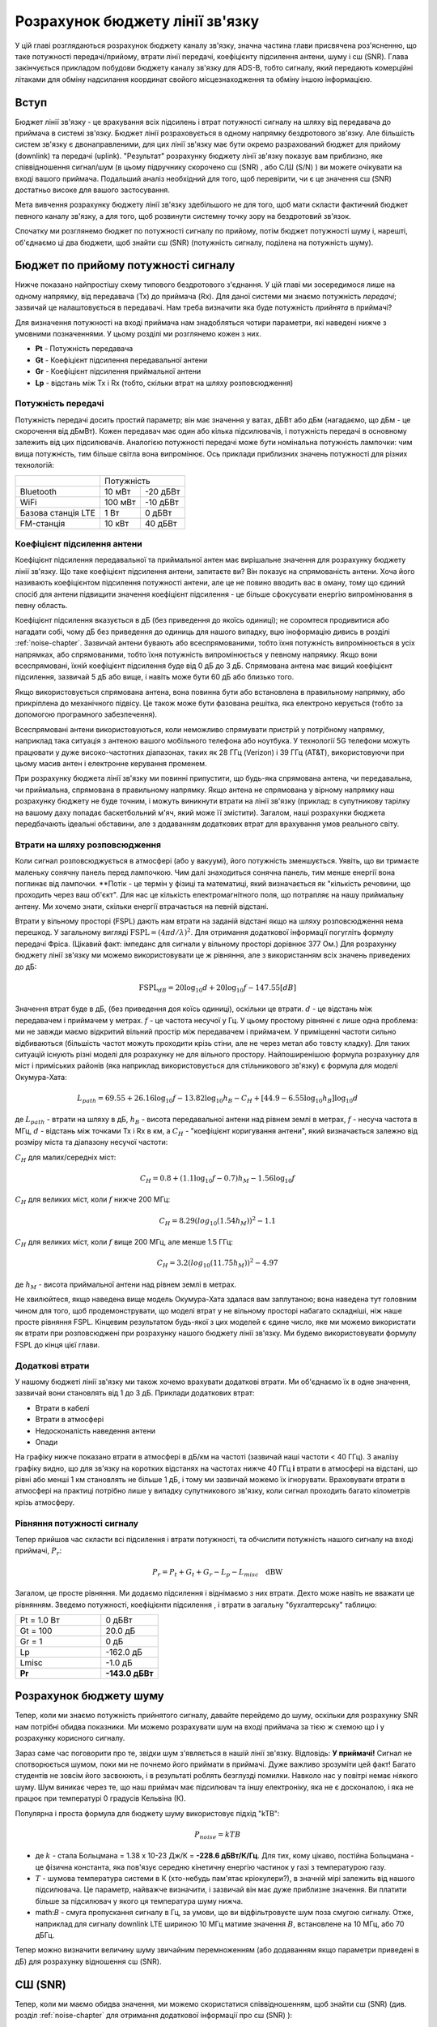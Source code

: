 .. _link-budgets-chapter:

################################
Розрахунок бюджету лінії зв'язку
################################

У цій главі розглядаються розрахунок бюджету каналу зв'язку, значна частина глави присвячена роз'ясненню, що таке потужності передачі/прийому, втрати лінії передачі, коефіцієнту підсилення антени, шуму і с\ш (SNR).  Глава закінчується прикладом побудови бюджету каналу зв'язку для ADS-B, тобто сигналу, який передають комерційні літаками для обміну надсилання координат свойого місцезнаходження та обміну іншою інформацією.  

*************************
Вступ
*************************

Бюджет лінії зв'язку - це врахування всіх підсилень і втрат потужності сигналу на шляху від передавача до приймача в системі зв'язку.  Бюджет лінії розраховується в одному напрямку бездротового зв'язку.  Але більшість систем зв'язку є двонаправленими, для цих лінії зв'язку має бути окремо разрахований бюджет для прийому (downlink) та передачі (uplink).  "Результат" розрахунку бюджету лінії зв'язку показує вам приблизно, яке співвідношення сигнал/шум (в цьому підручнику скорочено с\ш (SNR) , або С/Ш (S/N) ) ви можете очікувати на вході вашого приймача.  Подальший аналіз необхідний для того, щоб перевірити, чи є це значення с\ш (SNR) достатньо високе для вашого застосування.

Мета вивчення розрахунку бюджету лінії зв'язку здебільшого не для того, щоб мати скласти фактичний бюджет певного каналу зв'язку, а для того, щоб розвинути системну точку зору на бездротовий зв'язок.

Спочатку ми розглянемо бюджет по потужності сигналу по прийому, потім бюджет потужності шуму і, нарешті, об'єднаємо ці два бюджети, щоб знайти с\ш (SNR) (потужність сигналу, поділена на потужність шуму).

************************************
Бюджет по прийому потужності сигналу
************************************

Нижче показано найпростішу схему типового бездротового з'єднання.  У цій главі ми зосередимося лише на одному напрямку, від передавача (Tx) до приймача (Rx).  Для даної системи ми знаємо потужність *передачі*; зазвичай це налаштовується в передавачі.  Нам треба визначити яка буде потужність *прийнята* в приймачі?

.. image:: ../_images/tx_rx_system.svg
   :align: center 
   :target: ../_images/tx_rx_system.svg

Для визначення потужності на вході приймача нам знадобляться чотири параметри, які наведені нижче з умовними позначеннями. У цьому розділі ми розглянемо кожен з них.

- **Pt** - Потужність передавача
- **Gt** - Коефіцієнт підсилення передавальної антени
- **Gr** - Коефіцієнт підсилення приймальної антени
- **Lp** - відстань між Tx і Rx (тобто, скільки втрат на шляху розповсюдження)

.. image:: ../_images/tx_rx_system_params.svg
   :align: center 
   :target: ../_images/tx_rx_system_params.svg
   :alt: Зображено параметри, з яких розраховується бюджет каналу зв'язку

Потужність передачі
#####################

Потужність передачі досить простий параметр; він має значення у ватах, дБВт або дБм (нагадаємо, що дБм - це скорочення від дБмВт).  Кожен передавач має один або кілька підсилювачів, і потужність передачі в основному залежить від цих підсилювачів.  Аналогією потужності передачі може бути номінальна потужність лампочки: чим вища потужність, тим більше світла вона випромінює.  Ось приклади приблизних значень потужності для різних технологій:

==================  ========= ==========
\                        Потужність 
------------------  --------------------
Bluetooth             10 мВт   -20 дБВт   
WiFi                 100 мВт   -10 дБВт
Базова станція LTE     1 Вт      0 дБВт
FM-станція            10 кВт    40 дБВт
==================  ========= ==========

Коефіцієнт підсилення антени
#############################

Коефіцієнт підсилення передавальної та приймальної антен має вирішальне значення для розрахунку бюджету лінії зв'язку. Що таке коефіцієнт підсилення антени, запитаєте ви?  Він показує на спрямованість антени.  Хоча його називають коефіцієнтом підсилення потужності антени, але це не повино вводить вас в оману, тому що єдиний спосіб для антени підвищити значення коефіцієнт підсилення - це більше сфокусувати енергію випромінювання в певну область.

Коефіцієнт підсилення вказується в дБ (без приведення до якоїсь одиниці); не соромтеся продивитися або нагадати собі, чому дБ без приведення до одиниць для нашого випадку, вцю іноформацію дивись в розділі :ref:`noise-chapter`. Зазвичай антени бувають або всеспрямованими, тобто їхня потужність випромінюється в усіх напрямках, або спрямованими, тобто їхня потужність випромінюється у певному напрямку.  Якщо вони всеспрямовані, їхній коефіцієнт підсилення буде від 0 дБ до 3 дБ.  Спрямована антена має вищий коефіцієнт підсилення, зазвичай 5 дБ або вище, і навіть може бути 60 дБ або близько того.

.. image:: ../_images/antenna_gain_patterns.png
   :scale: 80 % 
   :align: center 

Якщо використовується спрямована антена, вона повинна бути або встановлена в правильному напрямку, або прикріплена до механічного підвісу. Це також може бути фазована решітка, яка електроно керується (тобто за допомогою програмного забезпечення).

.. image:: ../_images/antenna_steering.png
   :scale: 80 % 
   :align: center 
   
Всеспрямовані антени використовуються, коли неможливо спрямувати пристрій у потрібному напрямку, наприклад така ситуація з антеною вашого мобільного телефона або ноутбука.  У технології 5G телефони можуть працювати у дуже високо-частотних діапазонах, таких як 28 ГГц (Verizon) і 39 ГГц (AT&T), використовуючи при цьому масив антен і електронне керування променем.

При розрахунку бюджета лінії зв'язку ми повинні припустити, що будь-яка спрямована антена, чи передавальна, чи приймальна, спрямована в правильному напрямку. Якщо антена не спрямована у вірному напрямку наш розрахунку бюджету не буде точним, і можуть виникнути втрати на лінії зв'язку (приклад: в супутникову тарілку на вашому даху попадає баскетбольний м'яч, який може її змістити). Загалом, наші розрахунки бюджета передбачають ідеальні обставини, але з додаванням додаткових втрат для врахування умов реального світу.

Втрати на шляху розповсюдження
##############################

Коли сигнал розповсюджується в атмосфері (або у вакуумі), його потужність зменшується.  Уявіть, що ви тримаєте маленьку сонячну панель перед лампочкою.  Чим далі знаходиться сонячна панель, тим менше енергії вона поглинає від лампочки.  **Потік - це термін у фізиці та математиці, який визначається як "кількість речовини, що проходить через ваш об'єкт".  Для нас це кількість електромагнітного поля, що потрапляє на нашу приймальну антену.  Ми хочемо знати, скільки енергії втрачається на певній відстані.

.. image:: ../_images/flux.png
   :scale: 80 % 
   :align: center 

Втрати у вільному просторі (FSPL) дають нам втрати  на заданій відстані якщо на шляху розповсюдження нема перешкод.  У загальному вигляді :math:`\mathrm{FSPL} = ( 4\pi d / \lambda )^2`. Для отримання додаткової інформації погугліть формулу передачі Фріса.  (Цікавий факт: імпеданс для сигнали у вільному просторі дорівнює 377 Ом.) Для розрахунку бюджету лінії  зв'язку ми можемо використовувати це ж рівняння, але з використанням всіх значень приведених до дБ:

.. math::
 \mathrm{FSPL}_{dB} = 20 \log_{10} d + 20 \log_{10} f - 147.55 \left[ dB \right]

Значення втрат буде в дБ, (без приведення доя коїсь одиниці), оскільки це втрати. :math:`d` - це відстань між передавачем і приймачем у метрах. :math:`f` - це частота несучої у Гц.  У цьому простому рівнянні є лише одна проблема: ми не завжди маємо відкритий вільний простір між передавачем і приймачем.  У приміщенні частоти сильно відбиваються (більшість частот можуть проходити крізь стіни, але не через метал або товсту кладку). Для таких ситуацій існують різні моделі для розрахунку не для вільного простору. Найпоширенішою формула розрахунку для міст і приміських районів (яка наприклад використовується для стільникового зв'язку) є формула для моделі Окумура-Хата:

.. math::
 L_{path} = 69.55 + 26.16 \log_{10} f - 13.82 \log_{10} h_B - C_H + \left[ 44.9 - 6.55 \log_{10} h_B \right] \log_{10} d

де :math:`L_{path}` - втрати на шляху в дБ, :math:`h_B` - висота передавальної антени над рівнем землі в метрах, :math:`f` - несуча частота в МГц, :math:`d` - відстань між точками Tx і Rx в км, а :math:`C_H` - "коефіцієнт коригування антени", який визначається залежно від розміру міста та діапазону несучої частоти:

:math:`C_H` для малих/середніх міст:

.. math::
 C_H = 0.8 + (1.1 \log_{10} f - 0.7 ) h_M - 1.56 \log_{10} f

:math:`C_H` для великих міст, коли :math:`f` нижче 200 МГц:

.. math::
 C_H = 8.29 ( log_{10}(1.54 h_M))^2 - 1.1
 
:math:`C_H` для великих міст, коли :math:`f` вище 200 МГц, але менше 1.5 ГГц:

.. math::
 C_H = 3.2 ( log_{10}(11.75 h_M))^2 - 4.97

де :math:`h_M` - висота приймальної антени над рівнем землі в метрах.

Не хвилюйтеся, якщо наведена вище модель Окумура-Хата здалася вам заплутаною; вона наведена тут головним чином для того, щоб продемонструвати, що моделі втрат у не вільному просторі набагато складніші, ніж наше просте рівняння FSPL.  Кінцевим результатом будь-якої з цих моделей є єдине число, яке ми можемо використати як втрати при розповсюджені при розрахунку нашого бюджету лінії зв'язку.  Ми будемо використовувати формулу FSPL до кінця цієї глави.

Додаткові втрати
################

У нашому бюджеті лінії зв'язку ми також хочемо врахувати додаткові втрати.  Ми об'єднаємо їх в одне значення, зазвичай вони становлять від 1 до 3 дБ.  Приклади додаткових втрат:

- Втрати в кабелі
- Втрати в атмосфері
- Недосконалість наведення антени
- Опади

На графіку нижче показано втрати в атмосфері в дБ/км на частоті (зазвичай наші частоти < 40 ГГц).  З аналізу графіку видно, що для зв'язку на коротких відстанях на частотах нижче 40 ГГц **і** втрати в атмосфері на відстані, що рівні або менші 1 км становлять не більше 1 дБ, і тому ми зазвичай можемо їх ігнорувати. Враховувати втрати в атмосфері на практиці потрібно лише у випадку супутникового зв'язку, коли сигнал проходить багато кілометрів крізь атмосферу.

.. image:: ../_images/atmospheric_attenuation.svg
   :align: center 
   :target: ../_images/atmospheric_attenuation.svg
   :alt: Графік залежності втрат в атмосфері в дБ/км від частоти, на якому видно піки від H2O (води) і O2 (кисню)

Рівняння потужності сигналу
############################

Тепер прийшов час скласти всі підсилення і втрати потужності, та обчислити потужність нашого сигналу на вході приймачі, :math:`P_r`:

.. math::
 P_r = P_t + G_t + G_r - L_p - L_{misc} \quad \mathrm{dBW}

Загалом, це просте рівняння. Ми додаємо підсилення і віднімаємо з них втрати. Дехто може навіть не вважати це рівнянням.  Зведемо потужності, коефіцієнти підсилення , і втрати в загальну "бухгалтерську" таблицю:

.. list-table::
   :widths: 15 10
   :header-rows: 0
   
   * - Pt = 1.0 Вт
     - 0 дБВт
   * - Gt = 100
     - 20.0 дБ
   * - Gr = 1
     - 0 дБ
   * - Lp
     - -162.0 дБ
   * - Lmisc
     - -1.0 дБ
   * - **Pr**
     - **-143.0 дБВт**

***********************
Розрахунок бюджету шуму
***********************

Тепер, коли ми знаємо потужність прийнятого сигналу, давайте перейдемо до шуму, оскільки для розрахунку SNR нам потрібні обидва показники.  Ми можемо розрахувати шум на вході приймача за тією ж схемою що і у розрахунку корисного сигналу.

Зараз саме час поговорити про те, звідки шум з'являється в нашій лінії зв'язку.  Відповідь: **У приймачі!** Сигнал не спотворюється шумом, поки ми не почнемо його приймати в приймачі. Дуже важливо зрозуміти цей факт! Багато студентів не зовсім його засвоюють, і в результаті роблять безглузді помилки.  Навколо нас у повітрі немає ніякого шуму. Шум виникає через те, що наш приймач має підсилювач та іншу електроніку, яка не є досконалою, і яка не працює при температурі 0 градусів Кельвіна (К).

Популярна і проста формула для бюджету шуму використовує підхід "kTB":

.. math::
 P_{noise} = kTB

- де :math:`k` - стала Больцмана = 1.38 x 10-23 Дж/К = **-228.6 дБВт/К/Гц**.  Для тих, кому цікаво, постійна Больцмана - це фізична константа, яка пов'язує середню кінетичну енергію частинок у газі з температурою газу.
- :math:`T` - шумова температура системи в К (хто-небудь пам'ятає кріокулери?), в значній мірі залежить від нашого підсилювача.  Це параметр, найважче визначити, і зазвичай він має дуже приблизне значення.  Ви платити більше за підсилювач у якого ця температура шуму нижча. 
- math:`B` - смуга пропускання сигналу в Гц, за умови, що ви відфільтровуєте шум поза смугою сигналу.  Отже, наприклад для сигналу downlink LTE шириною 10 МГц матиме значення :math:`B`, встановлене на 10 МГц, або 70 дБГц.

Тепер можно визначити величину шуму звичайним перемноженням (або додаванням якщо параметри приведені в дБ) для розрахунку відношення с\ш (SNR).

*************************
С\Ш (SNR)
*************************

Тепер, коли ми маємо обидва значення, ми можемо скористатися співвідношенням, щоб знайти с\ш (SNR) (див. розділ :ref:`noise-chapter` для отримання додаткової інформації про с\ш (SNR) ):

.. math::
   \mathrm{SNR} = \frac{P_{signal}}{P_{noise}}

.. math::
   \mathrm{SNR_{dB}} = P_{signal\_dB} - P_{noise\_dB}

Зазвичай прагнуть, щоб с\ш (SNR) був > 10 дБ, хоча це залежить від конкретного застосування. На практиці с\ш (SNR) можна перевірити, подивившись на БПФ прийнятого сигналу або обчисливши потужність з присутнім сигналом і без нього (нагадаємо, що дисперсія = потужність).  Чим вище SNR, тим більше бітів на символ ви можете обробити без зайвих помилок.

***********************************************
Приклад розрахунку бюджету лінії зв'язку: ADS-B
***********************************************

Автоматичне залежне спостереження-трансляція (ADS-B) - це технологія, яка використовується літаками для трансляції сигналів, що повідомляють про їхнє місцезнаходження та інший статус наземним станціям управління повітряним рухом та іншим повітряним суднам.  ADS-B є автоматичною, оскільки не вимагає участі пілота або зовнішнього втручання; вона залежить від даних з навігаційної системи літака та інших комп'ютерів.  Повідомлення не шифруються (ура!).  Наразі обладнання ADS-B є обов'язковим у частині повітряного простору Австралії, в той час як Сполучені Штати вимагають оснащення деяких літаків, залежно від їхнього розміру.

.. image:: ../_images/adsb.jpg
   :scale: 120 % 
   :align: center 
   
Фізичний (PHY) рівень ADS-B має наступні характеристики:

- Передається на частоті 1,090 МГц
- Смуга пропускання сигналу близько 2 МГц
- PPM модуляція
- Швидкість передачі даних 1 Мбіт/с, з повідомленнями від 56 до 112 мікросекунд
- Повідомлення містять 15 байт даних кожне, тому для отримання всієї інформації про літак зазвичай потрібно декілька повідомлень
- Багаторазовий доступ досягається шляхом трансляції повідомлень з періодом, який випадковим чином коливається між 0,4 і 0,6 секунди.  Ця рандомізація призначена для того, щоб запобігти накладанню всіх передач літаків одна на одну (деякі все одно можуть зіткнутися, але це не страшно)
- Антени ADS-B вертикально поляризовані
- Потужність передачі варіюється, але повинна бути в районі 100 Вт (20 дБВт)
- Коефіцієнт підсилення передавальної антени всеспрямований, але спрямований лише вниз, тому, скажімо, 3 дБ
- Приймачі ADS-B також мають всеспрямований коефіцієнт підсилення антени, тому, скажімо, 0 дБ

Втрати на шляху залежать від того, як далеко знаходиться літак від нашого приймача.  Наприклад, між Університетом Меріленда (де читався курс, на якому ґрунтується зміст цього підручника) і аеропортом BWI близько 30 км.  Давайте розрахуємо FSPL для цієї відстані і частоти 1090 МГц:

.. math::
    \mathrm{FSPL}_{dB} = 20 \log_{10} d + 20 \log_{10} f - 147.55 \left[ \mathrm{dB} \right]
    
    \mathrm{FSPL}_{dB} = 20 \log_{10} 30e3 + 20 \log_{10} 1090e6 - 147.55 \left[ \mathrm{dB} \right]

    \mathrm{FSPL}_{dB} = 122.7 \left[ \mathrm{dB} \right]

Інший варіант - залишити :math:`d` як змінну у бюджеті каналу і з'ясувати, на якій відстані ми зможемо чути сигнали, виходячи з необхідного SNR. 

Тепер, оскільки у нас точно не буде вільного місця, давайте додамо ще 3 дБ різних втрат.  Ми зробимо загальні втрати 6 дБ, щоб врахувати погане узгодження нашої антени і втрати в кабелі/конекторі.  Враховуючи всі ці критерії, наш бюджет сигнальної лінії виглядає наступним чином:

.. list-table::
   :widths: 15 10
   :header-rows: 0
   
   * - Pt
     - 20 dBW
   * - Gt
     - 3 dB
   * - Gr
     - 0 dB
   * - Lp
     - -122.7 dB
   * - Lmisc
     - -6 dB
   * - **Pr**
     - **-105.7 dBW**

Для нашого бюджету шуму:

- B = 2 МГц = 2e6 = 63 дБГц
- T ми повинні наблизити, скажімо, до 300 К, що становить 24,8 дБК.  Це буде залежати від якості приймача
- k завжди дорівнює -228,6 дБВт/К/Гц 

.. math::
 P_{шум} = k + T + B = -140.8 \quad \mathrm{dBW}
 
Отже, наш SNR становить -105.7 - (-140.8) = **35.1 дБ**.  Не дивно, що це величезне число, враховуючи, що ми стверджуємо, що знаходимося лише на відстані 30 км від літака у вільному просторі.  Якби сигнали ADS-B не могли досягати 30 км, то ADS-B не була б дуже ефективною системою - ніхто не чув би один одного, поки не опинився б дуже близько.  У цьому прикладі ми можемо легко декодувати сигнали; імпульсно-позиційна модуляція (ІПМ) є досить надійною і не вимагає такого високого SNR.  Складність полягає в тому, що ви намагаєтеся прийняти ADS-B, перебуваючи в класі, з антеною, яка дуже погано узгоджена, і потужною FM-радіостанцією поблизу, яка створює перешкоди.  Ці фактори можуть легко призвести до 20-30 дБ втрат.

Цей приклад насправді був лише приблизним розрахунком, але він продемонстрував основи створення бюджету каналу зв'язку та розуміння важливих параметрів каналу зв'язку.
